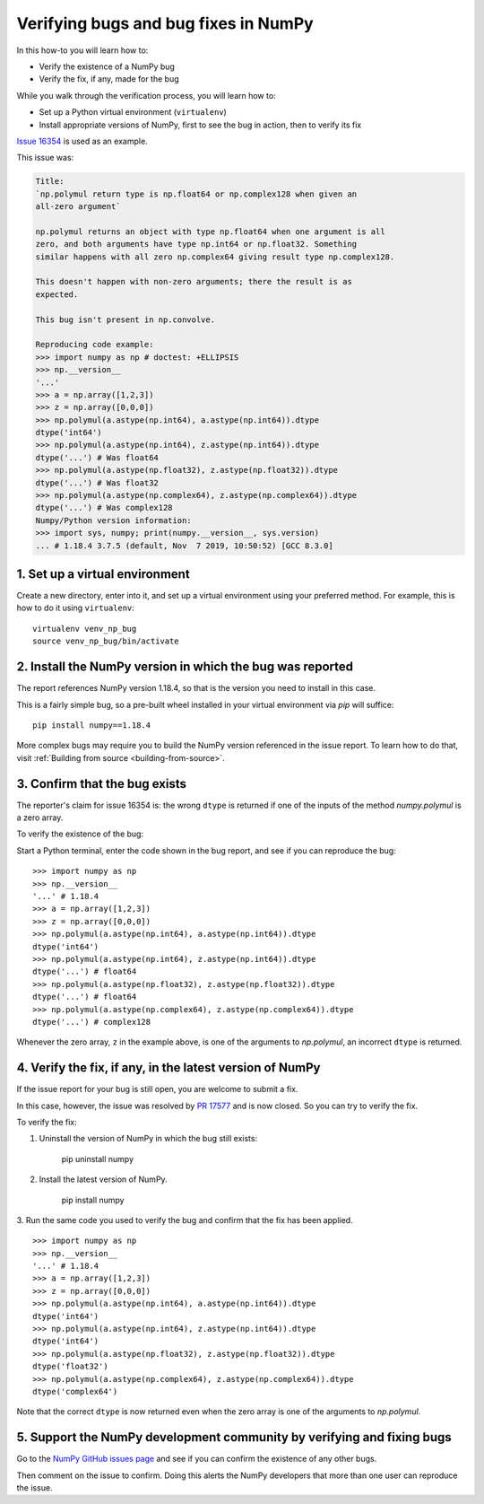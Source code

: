 .. _how-to-verify-bug:

##############################################################################
Verifying bugs and bug fixes in NumPy
##############################################################################

In this how-to you will learn how to:

- Verify the existence of a NumPy bug
- Verify the fix, if any, made for the bug

While you walk through the verification process, you will learn how to: 

- Set up a Python virtual environment (``virtualenv``)
- Install appropriate versions of NumPy, first to see the bug in action, then to verify its fix

`Issue 16354 <https://github.com/numpy/numpy/issues/16354>`_ is used as an example.

This issue was:

.. code-block:: none

    Title:
    `np.polymul return type is np.float64 or np.complex128 when given an
    all-zero argument`

    np.polymul returns an object with type np.float64 when one argument is all
    zero, and both arguments have type np.int64 or np.float32. Something
    similar happens with all zero np.complex64 giving result type np.complex128.
    
    This doesn't happen with non-zero arguments; there the result is as 
    expected.
    
    This bug isn't present in np.convolve.
    
    Reproducing code example:
    >>> import numpy as np # doctest: +ELLIPSIS
    >>> np.__version__
    '...'
    >>> a = np.array([1,2,3])
    >>> z = np.array([0,0,0])
    >>> np.polymul(a.astype(np.int64), a.astype(np.int64)).dtype
    dtype('int64')
    >>> np.polymul(a.astype(np.int64), z.astype(np.int64)).dtype
    dtype('...') # Was float64
    >>> np.polymul(a.astype(np.float32), z.astype(np.float32)).dtype
    dtype('...') # Was float32
    >>> np.polymul(a.astype(np.complex64), z.astype(np.complex64)).dtype
    dtype('...') # Was complex128
    Numpy/Python version information:
    >>> import sys, numpy; print(numpy.__version__, sys.version)
    ... # 1.18.4 3.7.5 (default, Nov  7 2019, 10:50:52) [GCC 8.3.0]

******************************************************************************
1. Set up a virtual environment
******************************************************************************

Create a new directory, enter into it, and set up a virtual environment using
your preferred method. For example, this is how to do it using ``virtualenv``:

::

    virtualenv venv_np_bug
    source venv_np_bug/bin/activate

******************************************************************************
2. Install the NumPy version in which the bug was reported
******************************************************************************

The report references NumPy version 1.18.4, so that is the version you need to install in this case.

This is a fairly simple bug, so a pre-built wheel installed in your virtual environment via `pip` will suffice::

    pip install numpy==1.18.4

More complex bugs may require you to build the NumPy version referenced in the issue report. To learn how to do that, visit :ref:`Building from source <building-from-source>`. 


******************************************************************************
3. Confirm that the bug exists
******************************************************************************

The reporter's claim for issue 16354 is: the wrong ``dtype`` is returned if one of the inputs
of the method `numpy.polymul` is a zero array. 

To verify the existence of the bug:

Start a Python terminal, enter the code shown in the bug report, and see if you can reproduce the bug::

    >>> import numpy as np
    >>> np.__version__
    '...' # 1.18.4
    >>> a = np.array([1,2,3])
    >>> z = np.array([0,0,0])
    >>> np.polymul(a.astype(np.int64), a.astype(np.int64)).dtype
    dtype('int64')
    >>> np.polymul(a.astype(np.int64), z.astype(np.int64)).dtype
    dtype('...') # float64
    >>> np.polymul(a.astype(np.float32), z.astype(np.float32)).dtype
    dtype('...') # float64
    >>> np.polymul(a.astype(np.complex64), z.astype(np.complex64)).dtype
    dtype('...') # complex128

Whenever the zero array, ``z`` in the example above, is one of the arguments to `np.polymul`, an incorrect ``dtype`` is returned.


******************************************************************************
4. Verify the fix, if any, in the latest version of NumPy
******************************************************************************

If the issue report for your bug is still open, you are welcome to submit a fix.

In this case, however, the issue was resolved by `PR 17577 <https://github.com/numpy/numpy/pull/17577>`_ and is now closed. So you can try to verify the fix.

To verify the fix:

1. Uninstall the version of NumPy in which the bug still exists:

    pip uninstall numpy 

2. Install the latest version of NumPy.

    pip install numpy

3. Run the same code you used to verify the bug and confirm that the fix has been applied.
::

    >>> import numpy as np
    >>> np.__version__
    '...' # 1.18.4
    >>> a = np.array([1,2,3])
    >>> z = np.array([0,0,0])
    >>> np.polymul(a.astype(np.int64), a.astype(np.int64)).dtype
    dtype('int64')
    >>> np.polymul(a.astype(np.int64), z.astype(np.int64)).dtype
    dtype('int64')
    >>> np.polymul(a.astype(np.float32), z.astype(np.float32)).dtype
    dtype('float32')
    >>> np.polymul(a.astype(np.complex64), z.astype(np.complex64)).dtype
    dtype('complex64')

Note that the correct ``dtype`` is now returned even when the zero array is one of the arguments to `np.polymul`.

******************************************************************************
5. Support the NumPy development community by verifying and fixing bugs
******************************************************************************

Go to the `NumPy GitHub issues page <https://github.com/numpy/numpy/issues>`_
and see if you can confirm the existence of any other bugs. 

Then comment on the issue to confirm. Doing this alerts the NumPy developers that
more than one user can reproduce the issue.
